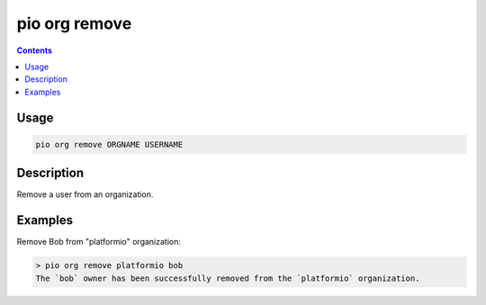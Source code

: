 ..  Copyright (c) 2014-present PlatformIO <contact@platformio.org>
    Licensed under the Apache License, Version 2.0 (the "License");
    you may not use this file except in compliance with the License.
    You may obtain a copy of the License at
       http://www.apache.org/licenses/LICENSE-2.0
    Unless required by applicable law or agreed to in writing, software
    distributed under the License is distributed on an "AS IS" BASIS,
    WITHOUT WARRANTIES OR CONDITIONS OF ANY KIND, either express or implied.
    See the License for the specific language governing permissions and
    limitations under the License.

.. _cmd_org_remove:

pio org remove
==============

.. versionadded:: 5.0

.. contents::

Usage
-----

.. code-block:: bash

    pio org remove ORGNAME USERNAME

Description
-----------

Remove a user from an organization.


Examples
--------

Remove Bob from "platformio" organization:

.. code-block:: bash

    > pio org remove platformio bob
    The `bob` owner has been successfully removed from the `platformio` organization.

